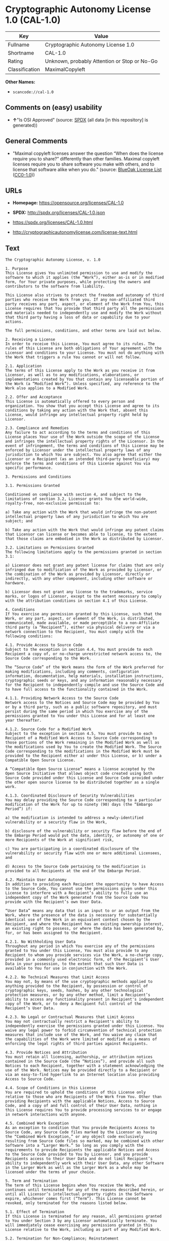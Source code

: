 * Cryptographic Autonomy License 1.0 (CAL-1.0)
| Key            | Value                                        |
|----------------+----------------------------------------------|
| Fullname       | Cryptographic Autonomy License 1.0           |
| Shortname      | CAL-1.0                                      |
| Rating         | Unknown, probably Attention or Stop or No-Go |
| Classification | MaximalCopyleft                              |

*Other Names:*

- =scancode://cal-1.0=

** Comments on (easy) usability

- *↑*"Is OSI Approved" (source:
  [[https://spdx.org/licenses/CAL-1.0.html][SPDX]] (all data [in this
  repository] is generated))

** General Comments

- "Maximal copyleft licenses answer the question “When does the license
  require you to share?” differently than other families. Maximal
  copyleft licenses require you to share software you make with others,
  and to license that software alike when you do." (source:
  [[https://blueoakcouncil.org/copyleft][BlueOak License List]]
  ([[https://raw.githubusercontent.com/blueoakcouncil/blue-oak-list-npm-package/master/LICENSE][CC0-1.0]]))

** URLs

- *Homepage:* https://opensource.org/licenses/CAL-1.0

- *SPDX:* http://spdx.org/licenses/CAL-1.0.json

- https://spdx.org/licenses/CAL-1.0.html

- http://cryptographicautonomylicense.com/license-text.html

** Text
#+BEGIN_EXAMPLE
  The Cryptographic Autonomy License, v. 1.0

  1. Purpose
  This License gives You unlimited permission to use and modify the software to which it applies (the “Work”), either as-is or in modified form, for Your private purposes, while protecting the owners and contributors to the software from liability.

  This License also strives to protect the freedom and autonomy of third parties who receive the Work from you. If any non-affiliated third party receives any part, aspect, or element of the Work from You, this License requires that You provide that third party all the permissions and materials needed to independently use and modify the Work without that third party having a loss of data or capability due to your actions.

  The full permissions, conditions, and other terms are laid out below.

  2. Receiving a License
  In order to receive this License, You must agree to its rules. The rules of this License are both obligations of Your agreement with the Licensor and conditions to your License. You must not do anything with the Work that triggers a rule You cannot or will not follow.

  2.1. Application
  The terms of this License apply to the Work as you receive it from Licensor, as well as to any modifications, elaborations, or implementations created by You that contain any licenseable portion of the Work (a “Modified Work”). Unless specified, any reference to the Work also applies to a Modified Work.

  2.2. Offer and Acceptance
  This License is automatically offered to every person and organization. You show that you accept this License and agree to its conditions by taking any action with the Work that, absent this License, would infringe any intellectual property right held by Licensor.

  2.3. Compliance and Remedies
  Any failure to act according to the terms and conditions of this License places Your use of the Work outside the scope of the License and infringes the intellectual property rights of the Licensor. In the event of infringement, the terms and conditions of this License may be enforced by Licensor under the intellectual property laws of any jurisdiction to which You are subject. You also agree that either the Licensor or a Recipient (as an intended third-party beneficiary) may enforce the terms and conditions of this License against You via specific performance.

  3. Permissions and Conditions

  3.1. Permissions Granted

  Conditioned on compliance with section 4, and subject to the limitations of section 3.2, Licensor grants You the world-wide, royalty-free, non-exclusive permission to:

  a) Take any action with the Work that would infringe the non-patent intellectual property laws of any jurisdiction to which You are subject; and

  b) Take any action with the Work that would infringe any patent claims that Licensor can license or becomes able to license, to the extent that those claims are embodied in the Work as distributed by Licensor.

  3.2. Limitations on Permissions Granted
  The following limitations apply to the permissions granted in section 3.1:

  a) Licensor does not grant any patent license for claims that are only infringed due to modification of the Work as provided by Licensor, or the combination of the Work as provided by Licensor, directly or indirectly, with any other component, including other software or hardware.

  b) Licensor does not grant any license to the trademarks, service marks, or logos of Licensor, except to the extent necessary to comply with the attribution conditions in section 4.1 of this License.

  4. Conditions
  If You exercise any permission granted by this License, such that the Work, or any part, aspect, or element of the Work, is distributed, communicated, made available, or made perceptible to a non-Affiliate third party (a “Recipient”), either via physical delivery or via a network connection to the Recipient, You must comply with the following conditions:

  4.1. Provide Access to Source Code
  Subject to the exception in section 4.4, You must provide to each Recipient a copy of, or no-charge unrestricted network access to, the Source Code corresponding to the Work.

  The “Source Code” of the Work means the form of the Work preferred for making modifications, including any comments, configuration information, documentation, help materials, installation instructions, cryptographic seeds or keys, and any information reasonably necessary for the Recipient to independently compile and use the Source Code and to have full access to the functionality contained in the Work.

  4.1.1. Providing Network Access to the Source Code
  Network access to the Notices and Source Code may be provided by You or by a third party, such as a public software repository, and must persist during the same period in which You exercise any of the permissions granted to You under this License and for at least one year thereafter.

  4.1.2. Source Code for a Modified Work
  Subject to the exception in section 4.5, You must provide to each Recipient of a Modified Work Access to Source Code corresponding to those portions of the Work remaining in the Modified Work as well as the modifications used by You to create the Modified Work. The Source Code corresponding to the modifications in the Modified Work must be provided to the Recipient either a) under this License, or b) under a Compatible Open Source License.

  A “Compatible Open Source License” means a license accepted by the Open Source Initiative that allows object code created using both Source Code provided under this License and Source Code provided under the other open source license to be distributed together as a single work.

  4.1.3. Coordinated Disclosure of Security Vulnerabilities
  You may delay providing the Source Code corresponding to a particular modification of the Work for up to ninety (90) days (the “Embargo Period”) if:

  a) the modification is intended to address a newly-identified vulnerability or a security flaw in the Work,

  b) disclosure of the vulnerability or security flaw before the end of the Embargo Period would put the data, identity, or autonomy of one or more Recipients of the Work at significant risk,

  c) You are participating in a coordinated disclosure of the vulnerability or security flaw with one or more additional Licensees, and

  d) Access to the Source Code pertaining to the modification is provided to all Recipients at the end of the Embargo Period.

  4.2. Maintain User Autonomy
  In addition to providing each Recipient the opportunity to have Access to the Source Code, You cannot use the permissions given under this License to interfere with a Recipient’s ability to fully use an independent copy of the Work generated from the Source Code You provide with the Recipient’s own User Data.

  “User Data” means any data that is an input to or an output from the Work, where the presence of the data is necessary for substantially identical use of the Work in an equivalent context chosen by the Recipient, and where the Recipient has an existing ownership interest, an existing right to possess, or where the data has been generated by, for, or has been assigned to the Recipient.

  4.2.1. No Withholding User Data
  Throughout any period in which You exercise any of the permissions granted to You under this License, You must also provide to any Recipient to whom you provide services via the Work, a no-charge copy, provided in a commonly used electronic form, of the Recipient’s User Data in your possession, to the extent that such User Data is available to You for use in conjunction with the Work.

  4.2.2. No Technical Measures that Limit Access
  You may not, by means of the use cryptographic methods applied to anything provided to the Recipient, by possession or control of cryptographic keys, seeds, hashes, by any other technological protection measures, or by any other method, limit a Recipient’s ability to access any functionality present in Recipient's independent copy of the Work, or to deny a Recipient full control of the Recipient’s User Data.

  4.2.3. No Legal or Contractual Measures that Limit Access
  You may not contractually restrict a Recipient's ability to independently exercise the permissions granted under this License. You waive any legal power to forbid circumvention of technical protection measures that include use of the Work, and You waive any claim that the capabilities of the Work were limited or modified as a means of enforcing the legal rights of third parties against Recipients.

  4.3. Provide Notices and Attribution
  You must retain all licensing, authorship, or attribution notices contained in the Source Code (the “Notices”), and provide all such Notices to each Recipient, together with a statement acknowledging the use of the Work. Notices may be provided directly to a Recipient or via an easy-to-find hyperlink to an Internet location also providing Access to Source Code.

  4.4. Scope of Conditions in this License
  You are required to uphold the conditions of this License only relative to those who are Recipients of the Work from You. Other than providing Recipients with the applicable Notices, Access to Source Code, and a copy of and full control of their User Data, nothing in this License requires You to provide processing services to or engage in network interactions with anyone.

  4.5. Combined Work Exception
  As an exception to condition that You provide Recipients Access to Source Code, any Source Code files marked by the Licensor as having the “Combined Work Exception,” or any object code exclusively resulting from Source Code files so marked, may be combined with other Software into a “Larger Work.” So long as you comply with the requirements to provide Recipients the applicable Notices and Access to the Source Code provided to You by Licensor, and you provide Recipients access to their User Data and do not limit Recipient’s ability to independently work with their User Data, any other Software in the Larger Work as well as the Larger Work as a whole may be licensed under the terms of your choice.

  5. Term and Termination
  The term of this License begins when You receive the Work, and continues until terminated for any of the reasons described herein, or until all Licensor’s intellectual property rights in the Software expire, whichever comes first (“Term”). This License cannot be revoked, only terminated for the reasons listed below.

  5.1. Effect of Termination
  If this License is terminated for any reason, all permissions granted to You under Section 3 by any Licensor automatically terminate. You will immediately cease exercising any permissions granted in this License relative to the Work, including as part of any Modified Work.

  5.2. Termination for Non-Compliance; Reinstatement
  This License terminates automatically if You fail to comply with any of the conditions in section 4. As a special exception to termination for non-compliance, Your permissions for the Work under this License will automatically be reinstated if You come into compliance with all the conditions in section 2 within sixty (60) days of being notified by Licensor or an intended third party beneficiary of Your noncompliance. You are eligible for reinstatement of permissions for the Work one time only, and only for the sixty days immediately after becoming aware of noncompliance. Loss of permissions granted for the Work under this License due to either a) sustained noncompliance lasting more than sixty days or b) subsequent termination for noncompliance after reinstatement, is permanent, unless rights are specifically restored by Licensor in writing.

  5.3. Termination Due to Litigation
  If You initiate litigation against Licensor, or any Recipient of the Work, either direct or indirect, asserting that the Work directly or indirectly infringes any patent, then all permissions granted to You by this License shall terminate. In the event of termination due to litigation, all permissions validly granted by You under this License, directly or indirectly, shall survive termination. Administrative review procedures, declaratory judgment actions, counterclaims in response to patent litigation, and enforcement actions against former Licensees terminated under this section do not cause termination due to litigation.

  6. Disclaimer of Warranty and Limit on Liability
  As far as the law allows, the Work comes AS-IS, without any warranty of any kind, and no Licensor or contributor will be liable to anyone for any damages related to this software or this license, under any kind of legal claim, or for any type of damages, including indirect, special, incidental, or consequential damages of any type arising as a result of this License or the use of the Work including, without limitation, damages for loss of goodwill, work stoppage, computer failure or malfunction, loss of profits, revenue, or any and all other commercial damages or losses.

  7. Other Provisions

  7.1. Affiliates
  An “Affiliate” means any other entity that, directly or indirectly through one or more intermediaries, controls, is controlled by, or is under common control with, the Licensee. Employees of a Licensee and natural persons acting as contractors exclusively providing services to Licensee are also Affiliates.

  7.2. Choice of Jurisdiction and Governing Law
  A Licensor may require that any action or suit by a Licensee relating to a Work provided by Licensor under this License may be brought only in the courts of a particular jurisdiction and under the laws of a particular jurisdiction (excluding its conflict-of-law provisions), if Licensor provides conspicuous notice of the particular jurisdiction to all Licensees.

  7.3. No Sublicensing
  This License is not sublicensable. Each time You provide the Work or a Modified Work to a Recipient, the Recipient automatically receives a license under the terms described in this License. You may not impose any further reservations, conditions, or other provisions on any Recipients’ exercise of the permissions granted herein.

  7.4. Attorneys' Fees
  In any action to enforce the terms of this License, or seeking damages relating thereto, including by an intended third party beneficiary, the prevailing party shall be entitled to recover its costs and expenses, including, without limitation, reasonable attorneys' fees and costs incurred in connection with such action, including any appeal of such action. A “prevailing party” is the party that achieves, or avoids, compliance with this License, including through settlement. This section shall survive the termination of this License.

  7.5. No Waiver
  Any failure by Licensor to enforce any provision of this License will not constitute a present or future waiver of such provision nor limit Licensor’s ability to enforce such provision at a later time.

  7.6. Severability
  If any provision of this License is held to be unenforceable, such provision shall be reformed only to the extent necessary to make it enforceable. Any invalid or unenforceable portion will be interpreted to the effect and intent of the original portion. If such a construction is not possible, the invalid or unenforceable portion will be severed from this License but the rest of this License will remain in full force and effect.

  7.7. License for the Text of this License
  The text of this license is released under the Creative Commons Attribution-ShareAlike 4.0 International License, with the caveat that any modifications of this license may not use the name “Cryptographic Autonomy License” or any name confusingly similar thereto to describe any derived work of this License.
#+END_EXAMPLE

--------------

** Raw Data
*** Facts

- LicenseName

- [[https://blueoakcouncil.org/copyleft][BlueOak License List]]
  ([[https://raw.githubusercontent.com/blueoakcouncil/blue-oak-list-npm-package/master/LICENSE][CC0-1.0]])

- [[https://spdx.org/licenses/CAL-1.0.html][SPDX]] (all data [in this
  repository] is generated)

- [[https://github.com/nexB/scancode-toolkit/blob/develop/src/licensedcode/data/licenses/cal-1.0.yml][Scancode]]
  (CC0-1.0)

*** Raw JSON
#+BEGIN_EXAMPLE
  {
      "__impliedNames": [
          "CAL-1.0",
          "Cryptographic Autonomy License 1.0",
          "scancode://cal-1.0"
      ],
      "__impliedId": "CAL-1.0",
      "__impliedAmbiguousNames": [
          "Cryptographic Autonomy License"
      ],
      "__impliedComments": [
          [
              "BlueOak License List",
              [
                  "Maximal copyleft licenses answer the question “When does the license require you to share?” differently than other families. Maximal copyleft licenses require you to share software you make with others, and to license that software alike when you do."
              ]
          ]
      ],
      "facts": {
          "LicenseName": {
              "implications": {
                  "__impliedNames": [
                      "CAL-1.0"
                  ],
                  "__impliedId": "CAL-1.0"
              },
              "shortname": "CAL-1.0",
              "otherNames": []
          },
          "SPDX": {
              "isSPDXLicenseDeprecated": false,
              "spdxFullName": "Cryptographic Autonomy License 1.0",
              "spdxDetailsURL": "http://spdx.org/licenses/CAL-1.0.json",
              "_sourceURL": "https://spdx.org/licenses/CAL-1.0.html",
              "spdxLicIsOSIApproved": true,
              "spdxSeeAlso": [
                  "http://cryptographicautonomylicense.com/license-text.html",
                  "https://opensource.org/licenses/CAL-1.0"
              ],
              "_implications": {
                  "__impliedNames": [
                      "CAL-1.0",
                      "Cryptographic Autonomy License 1.0"
                  ],
                  "__impliedId": "CAL-1.0",
                  "__impliedJudgement": [
                      [
                          "SPDX",
                          {
                              "tag": "PositiveJudgement",
                              "contents": "Is OSI Approved"
                          }
                      ]
                  ],
                  "__isOsiApproved": true,
                  "__impliedURLs": [
                      [
                          "SPDX",
                          "http://spdx.org/licenses/CAL-1.0.json"
                      ],
                      [
                          null,
                          "http://cryptographicautonomylicense.com/license-text.html"
                      ],
                      [
                          null,
                          "https://opensource.org/licenses/CAL-1.0"
                      ]
                  ]
              },
              "spdxLicenseId": "CAL-1.0"
          },
          "Scancode": {
              "otherUrls": [
                  "http://cryptographicautonomylicense.com/license-text.html"
              ],
              "homepageUrl": "https://opensource.org/licenses/CAL-1.0",
              "shortName": "CAL-1.0",
              "textUrls": null,
              "text": "The Cryptographic Autonomy License, v. 1.0\n\n1. Purpose\nThis License gives You unlimited permission to use and modify the software to which it applies (the âWorkâ), either as-is or in modified form, for Your private purposes, while protecting the owners and contributors to the software from liability.\n\nThis License also strives to protect the freedom and autonomy of third parties who receive the Work from you. If any non-affiliated third party receives any part, aspect, or element of the Work from You, this License requires that You provide that third party all the permissions and materials needed to independently use and modify the Work without that third party having a loss of data or capability due to your actions.\n\nThe full permissions, conditions, and other terms are laid out below.\n\n2. Receiving a License\nIn order to receive this License, You must agree to its rules. The rules of this License are both obligations of Your agreement with the Licensor and conditions to your License. You must not do anything with the Work that triggers a rule You cannot or will not follow.\n\n2.1. Application\nThe terms of this License apply to the Work as you receive it from Licensor, as well as to any modifications, elaborations, or implementations created by You that contain any licenseable portion of the Work (a âModified Workâ). Unless specified, any reference to the Work also applies to a Modified Work.\n\n2.2. Offer and Acceptance\nThis License is automatically offered to every person and organization. You show that you accept this License and agree to its conditions by taking any action with the Work that, absent this License, would infringe any intellectual property right held by Licensor.\n\n2.3. Compliance and Remedies\nAny failure to act according to the terms and conditions of this License places Your use of the Work outside the scope of the License and infringes the intellectual property rights of the Licensor. In the event of infringement, the terms and conditions of this License may be enforced by Licensor under the intellectual property laws of any jurisdiction to which You are subject. You also agree that either the Licensor or a Recipient (as an intended third-party beneficiary) may enforce the terms and conditions of this License against You via specific performance.\n\n3. Permissions and Conditions\n\n3.1. Permissions Granted\n\nConditioned on compliance with section 4, and subject to the limitations of section 3.2, Licensor grants You the world-wide, royalty-free, non-exclusive permission to:\n\na) Take any action with the Work that would infringe the non-patent intellectual property laws of any jurisdiction to which You are subject; and\n\nb) Take any action with the Work that would infringe any patent claims that Licensor can license or becomes able to license, to the extent that those claims are embodied in the Work as distributed by Licensor.\n\n3.2. Limitations on Permissions Granted\nThe following limitations apply to the permissions granted in section 3.1:\n\na) Licensor does not grant any patent license for claims that are only infringed due to modification of the Work as provided by Licensor, or the combination of the Work as provided by Licensor, directly or indirectly, with any other component, including other software or hardware.\n\nb) Licensor does not grant any license to the trademarks, service marks, or logos of Licensor, except to the extent necessary to comply with the attribution conditions in section 4.1 of this License.\n\n4. Conditions\nIf You exercise any permission granted by this License, such that the Work, or any part, aspect, or element of the Work, is distributed, communicated, made available, or made perceptible to a non-Affiliate third party (a âRecipientâ), either via physical delivery or via a network connection to the Recipient, You must comply with the following conditions:\n\n4.1. Provide Access to Source Code\nSubject to the exception in section 4.4, You must provide to each Recipient a copy of, or no-charge unrestricted network access to, the Source Code corresponding to the Work.\n\nThe âSource Codeâ of the Work means the form of the Work preferred for making modifications, including any comments, configuration information, documentation, help materials, installation instructions, cryptographic seeds or keys, and any information reasonably necessary for the Recipient to independently compile and use the Source Code and to have full access to the functionality contained in the Work.\n\n4.1.1. Providing Network Access to the Source Code\nNetwork access to the Notices and Source Code may be provided by You or by a third party, such as a public software repository, and must persist during the same period in which You exercise any of the permissions granted to You under this License and for at least one year thereafter.\n\n4.1.2. Source Code for a Modified Work\nSubject to the exception in section 4.5, You must provide to each Recipient of a Modified Work Access to Source Code corresponding to those portions of the Work remaining in the Modified Work as well as the modifications used by You to create the Modified Work. The Source Code corresponding to the modifications in the Modified Work must be provided to the Recipient either a) under this License, or b) under a Compatible Open Source License.\n\nA âCompatible Open Source Licenseâ means a license accepted by the Open Source Initiative that allows object code created using both Source Code provided under this License and Source Code provided under the other open source license to be distributed together as a single work.\n\n4.1.3. Coordinated Disclosure of Security Vulnerabilities\nYou may delay providing the Source Code corresponding to a particular modification of the Work for up to ninety (90) days (the âEmbargo Periodâ) if:\n\na) the modification is intended to address a newly-identified vulnerability or a security flaw in the Work,\n\nb) disclosure of the vulnerability or security flaw before the end of the Embargo Period would put the data, identity, or autonomy of one or more Recipients of the Work at significant risk,\n\nc) You are participating in a coordinated disclosure of the vulnerability or security flaw with one or more additional Licensees, and\n\nd) Access to the Source Code pertaining to the modification is provided to all Recipients at the end of the Embargo Period.\n\n4.2. Maintain User Autonomy\nIn addition to providing each Recipient the opportunity to have Access to the Source Code, You cannot use the permissions given under this License to interfere with a Recipientâs ability to fully use an independent copy of the Work generated from the Source Code You provide with the Recipientâs own User Data.\n\nâUser Dataâ means any data that is an input to or an output from the Work, where the presence of the data is necessary for substantially identical use of the Work in an equivalent context chosen by the Recipient, and where the Recipient has an existing ownership interest, an existing right to possess, or where the data has been generated by, for, or has been assigned to the Recipient.\n\n4.2.1. No Withholding User Data\nThroughout any period in which You exercise any of the permissions granted to You under this License, You must also provide to any Recipient to whom you provide services via the Work, a no-charge copy, provided in a commonly used electronic form, of the Recipientâs User Data in your possession, to the extent that such User Data is available to You for use in conjunction with the Work.\n\n4.2.2. No Technical Measures that Limit Access\nYou may not, by means of the use cryptographic methods applied to anything provided to the Recipient, by possession or control of cryptographic keys, seeds, hashes, by any other technological protection measures, or by any other method, limit a Recipientâs ability to access any functionality present in Recipient's independent copy of the Work, or to deny a Recipient full control of the Recipientâs User Data.\n\n4.2.3. No Legal or Contractual Measures that Limit Access\nYou may not contractually restrict a Recipient's ability to independently exercise the permissions granted under this License. You waive any legal power to forbid circumvention of technical protection measures that include use of the Work, and You waive any claim that the capabilities of the Work were limited or modified as a means of enforcing the legal rights of third parties against Recipients.\n\n4.3. Provide Notices and Attribution\nYou must retain all licensing, authorship, or attribution notices contained in the Source Code (the âNoticesâ), and provide all such Notices to each Recipient, together with a statement acknowledging the use of the Work. Notices may be provided directly to a Recipient or via an easy-to-find hyperlink to an Internet location also providing Access to Source Code.\n\n4.4. Scope of Conditions in this License\nYou are required to uphold the conditions of this License only relative to those who are Recipients of the Work from You. Other than providing Recipients with the applicable Notices, Access to Source Code, and a copy of and full control of their User Data, nothing in this License requires You to provide processing services to or engage in network interactions with anyone.\n\n4.5. Combined Work Exception\nAs an exception to condition that You provide Recipients Access to Source Code, any Source Code files marked by the Licensor as having the âCombined Work Exception,â or any object code exclusively resulting from Source Code files so marked, may be combined with other Software into a âLarger Work.â So long as you comply with the requirements to provide Recipients the applicable Notices and Access to the Source Code provided to You by Licensor, and you provide Recipients access to their User Data and do not limit Recipientâs ability to independently work with their User Data, any other Software in the Larger Work as well as the Larger Work as a whole may be licensed under the terms of your choice.\n\n5. Term and Termination\nThe term of this License begins when You receive the Work, and continues until terminated for any of the reasons described herein, or until all Licensorâs intellectual property rights in the Software expire, whichever comes first (âTermâ). This License cannot be revoked, only terminated for the reasons listed below.\n\n5.1. Effect of Termination\nIf this License is terminated for any reason, all permissions granted to You under Section 3 by any Licensor automatically terminate. You will immediately cease exercising any permissions granted in this License relative to the Work, including as part of any Modified Work.\n\n5.2. Termination for Non-Compliance; Reinstatement\nThis License terminates automatically if You fail to comply with any of the conditions in section 4. As a special exception to termination for non-compliance, Your permissions for the Work under this License will automatically be reinstated if You come into compliance with all the conditions in section 2 within sixty (60) days of being notified by Licensor or an intended third party beneficiary of Your noncompliance. You are eligible for reinstatement of permissions for the Work one time only, and only for the sixty days immediately after becoming aware of noncompliance. Loss of permissions granted for the Work under this License due to either a) sustained noncompliance lasting more than sixty days or b) subsequent termination for noncompliance after reinstatement, is permanent, unless rights are specifically restored by Licensor in writing.\n\n5.3. Termination Due to Litigation\nIf You initiate litigation against Licensor, or any Recipient of the Work, either direct or indirect, asserting that the Work directly or indirectly infringes any patent, then all permissions granted to You by this License shall terminate. In the event of termination due to litigation, all permissions validly granted by You under this License, directly or indirectly, shall survive termination. Administrative review procedures, declaratory judgment actions, counterclaims in response to patent litigation, and enforcement actions against former Licensees terminated under this section do not cause termination due to litigation.\n\n6. Disclaimer of Warranty and Limit on Liability\nAs far as the law allows, the Work comes AS-IS, without any warranty of any kind, and no Licensor or contributor will be liable to anyone for any damages related to this software or this license, under any kind of legal claim, or for any type of damages, including indirect, special, incidental, or consequential damages of any type arising as a result of this License or the use of the Work including, without limitation, damages for loss of goodwill, work stoppage, computer failure or malfunction, loss of profits, revenue, or any and all other commercial damages or losses.\n\n7. Other Provisions\n\n7.1. Affiliates\nAn âAffiliateâ means any other entity that, directly or indirectly through one or more intermediaries, controls, is controlled by, or is under common control with, the Licensee. Employees of a Licensee and natural persons acting as contractors exclusively providing services to Licensee are also Affiliates.\n\n7.2. Choice of Jurisdiction and Governing Law\nA Licensor may require that any action or suit by a Licensee relating to a Work provided by Licensor under this License may be brought only in the courts of a particular jurisdiction and under the laws of a particular jurisdiction (excluding its conflict-of-law provisions), if Licensor provides conspicuous notice of the particular jurisdiction to all Licensees.\n\n7.3. No Sublicensing\nThis License is not sublicensable. Each time You provide the Work or a Modified Work to a Recipient, the Recipient automatically receives a license under the terms described in this License. You may not impose any further reservations, conditions, or other provisions on any Recipientsâ exercise of the permissions granted herein.\n\n7.4. Attorneys' Fees\nIn any action to enforce the terms of this License, or seeking damages relating thereto, including by an intended third party beneficiary, the prevailing party shall be entitled to recover its costs and expenses, including, without limitation, reasonable attorneys' fees and costs incurred in connection with such action, including any appeal of such action. A âprevailing partyâ is the party that achieves, or avoids, compliance with this License, including through settlement. This section shall survive the termination of this License.\n\n7.5. No Waiver\nAny failure by Licensor to enforce any provision of this License will not constitute a present or future waiver of such provision nor limit Licensorâs ability to enforce such provision at a later time.\n\n7.6. Severability\nIf any provision of this License is held to be unenforceable, such provision shall be reformed only to the extent necessary to make it enforceable. Any invalid or unenforceable portion will be interpreted to the effect and intent of the original portion. If such a construction is not possible, the invalid or unenforceable portion will be severed from this License but the rest of this License will remain in full force and effect.\n\n7.7. License for the Text of this License\nThe text of this license is released under the Creative Commons Attribution-ShareAlike 4.0 International License, with the caveat that any modifications of this license may not use the name âCryptographic Autonomy Licenseâ or any name confusingly similar thereto to describe any derived work of this License.",
              "category": "Copyleft",
              "osiUrl": null,
              "owner": "Holochain",
              "_sourceURL": "https://github.com/nexB/scancode-toolkit/blob/develop/src/licensedcode/data/licenses/cal-1.0.yml",
              "key": "cal-1.0",
              "name": "Cryptographic Autonomy License 1.0",
              "spdxId": "CAL-1.0",
              "notes": null,
              "_implications": {
                  "__impliedNames": [
                      "scancode://cal-1.0",
                      "CAL-1.0",
                      "CAL-1.0"
                  ],
                  "__impliedId": "CAL-1.0",
                  "__impliedCopyleft": [
                      [
                          "Scancode",
                          "Copyleft"
                      ]
                  ],
                  "__calculatedCopyleft": "Copyleft",
                  "__impliedText": "The Cryptographic Autonomy License, v. 1.0\n\n1. Purpose\nThis License gives You unlimited permission to use and modify the software to which it applies (the “Work”), either as-is or in modified form, for Your private purposes, while protecting the owners and contributors to the software from liability.\n\nThis License also strives to protect the freedom and autonomy of third parties who receive the Work from you. If any non-affiliated third party receives any part, aspect, or element of the Work from You, this License requires that You provide that third party all the permissions and materials needed to independently use and modify the Work without that third party having a loss of data or capability due to your actions.\n\nThe full permissions, conditions, and other terms are laid out below.\n\n2. Receiving a License\nIn order to receive this License, You must agree to its rules. The rules of this License are both obligations of Your agreement with the Licensor and conditions to your License. You must not do anything with the Work that triggers a rule You cannot or will not follow.\n\n2.1. Application\nThe terms of this License apply to the Work as you receive it from Licensor, as well as to any modifications, elaborations, or implementations created by You that contain any licenseable portion of the Work (a “Modified Work”). Unless specified, any reference to the Work also applies to a Modified Work.\n\n2.2. Offer and Acceptance\nThis License is automatically offered to every person and organization. You show that you accept this License and agree to its conditions by taking any action with the Work that, absent this License, would infringe any intellectual property right held by Licensor.\n\n2.3. Compliance and Remedies\nAny failure to act according to the terms and conditions of this License places Your use of the Work outside the scope of the License and infringes the intellectual property rights of the Licensor. In the event of infringement, the terms and conditions of this License may be enforced by Licensor under the intellectual property laws of any jurisdiction to which You are subject. You also agree that either the Licensor or a Recipient (as an intended third-party beneficiary) may enforce the terms and conditions of this License against You via specific performance.\n\n3. Permissions and Conditions\n\n3.1. Permissions Granted\n\nConditioned on compliance with section 4, and subject to the limitations of section 3.2, Licensor grants You the world-wide, royalty-free, non-exclusive permission to:\n\na) Take any action with the Work that would infringe the non-patent intellectual property laws of any jurisdiction to which You are subject; and\n\nb) Take any action with the Work that would infringe any patent claims that Licensor can license or becomes able to license, to the extent that those claims are embodied in the Work as distributed by Licensor.\n\n3.2. Limitations on Permissions Granted\nThe following limitations apply to the permissions granted in section 3.1:\n\na) Licensor does not grant any patent license for claims that are only infringed due to modification of the Work as provided by Licensor, or the combination of the Work as provided by Licensor, directly or indirectly, with any other component, including other software or hardware.\n\nb) Licensor does not grant any license to the trademarks, service marks, or logos of Licensor, except to the extent necessary to comply with the attribution conditions in section 4.1 of this License.\n\n4. Conditions\nIf You exercise any permission granted by this License, such that the Work, or any part, aspect, or element of the Work, is distributed, communicated, made available, or made perceptible to a non-Affiliate third party (a “Recipient”), either via physical delivery or via a network connection to the Recipient, You must comply with the following conditions:\n\n4.1. Provide Access to Source Code\nSubject to the exception in section 4.4, You must provide to each Recipient a copy of, or no-charge unrestricted network access to, the Source Code corresponding to the Work.\n\nThe “Source Code” of the Work means the form of the Work preferred for making modifications, including any comments, configuration information, documentation, help materials, installation instructions, cryptographic seeds or keys, and any information reasonably necessary for the Recipient to independently compile and use the Source Code and to have full access to the functionality contained in the Work.\n\n4.1.1. Providing Network Access to the Source Code\nNetwork access to the Notices and Source Code may be provided by You or by a third party, such as a public software repository, and must persist during the same period in which You exercise any of the permissions granted to You under this License and for at least one year thereafter.\n\n4.1.2. Source Code for a Modified Work\nSubject to the exception in section 4.5, You must provide to each Recipient of a Modified Work Access to Source Code corresponding to those portions of the Work remaining in the Modified Work as well as the modifications used by You to create the Modified Work. The Source Code corresponding to the modifications in the Modified Work must be provided to the Recipient either a) under this License, or b) under a Compatible Open Source License.\n\nA “Compatible Open Source License” means a license accepted by the Open Source Initiative that allows object code created using both Source Code provided under this License and Source Code provided under the other open source license to be distributed together as a single work.\n\n4.1.3. Coordinated Disclosure of Security Vulnerabilities\nYou may delay providing the Source Code corresponding to a particular modification of the Work for up to ninety (90) days (the “Embargo Period”) if:\n\na) the modification is intended to address a newly-identified vulnerability or a security flaw in the Work,\n\nb) disclosure of the vulnerability or security flaw before the end of the Embargo Period would put the data, identity, or autonomy of one or more Recipients of the Work at significant risk,\n\nc) You are participating in a coordinated disclosure of the vulnerability or security flaw with one or more additional Licensees, and\n\nd) Access to the Source Code pertaining to the modification is provided to all Recipients at the end of the Embargo Period.\n\n4.2. Maintain User Autonomy\nIn addition to providing each Recipient the opportunity to have Access to the Source Code, You cannot use the permissions given under this License to interfere with a Recipient’s ability to fully use an independent copy of the Work generated from the Source Code You provide with the Recipient’s own User Data.\n\n“User Data” means any data that is an input to or an output from the Work, where the presence of the data is necessary for substantially identical use of the Work in an equivalent context chosen by the Recipient, and where the Recipient has an existing ownership interest, an existing right to possess, or where the data has been generated by, for, or has been assigned to the Recipient.\n\n4.2.1. No Withholding User Data\nThroughout any period in which You exercise any of the permissions granted to You under this License, You must also provide to any Recipient to whom you provide services via the Work, a no-charge copy, provided in a commonly used electronic form, of the Recipient’s User Data in your possession, to the extent that such User Data is available to You for use in conjunction with the Work.\n\n4.2.2. No Technical Measures that Limit Access\nYou may not, by means of the use cryptographic methods applied to anything provided to the Recipient, by possession or control of cryptographic keys, seeds, hashes, by any other technological protection measures, or by any other method, limit a Recipient’s ability to access any functionality present in Recipient's independent copy of the Work, or to deny a Recipient full control of the Recipient’s User Data.\n\n4.2.3. No Legal or Contractual Measures that Limit Access\nYou may not contractually restrict a Recipient's ability to independently exercise the permissions granted under this License. You waive any legal power to forbid circumvention of technical protection measures that include use of the Work, and You waive any claim that the capabilities of the Work were limited or modified as a means of enforcing the legal rights of third parties against Recipients.\n\n4.3. Provide Notices and Attribution\nYou must retain all licensing, authorship, or attribution notices contained in the Source Code (the “Notices”), and provide all such Notices to each Recipient, together with a statement acknowledging the use of the Work. Notices may be provided directly to a Recipient or via an easy-to-find hyperlink to an Internet location also providing Access to Source Code.\n\n4.4. Scope of Conditions in this License\nYou are required to uphold the conditions of this License only relative to those who are Recipients of the Work from You. Other than providing Recipients with the applicable Notices, Access to Source Code, and a copy of and full control of their User Data, nothing in this License requires You to provide processing services to or engage in network interactions with anyone.\n\n4.5. Combined Work Exception\nAs an exception to condition that You provide Recipients Access to Source Code, any Source Code files marked by the Licensor as having the “Combined Work Exception,” or any object code exclusively resulting from Source Code files so marked, may be combined with other Software into a “Larger Work.” So long as you comply with the requirements to provide Recipients the applicable Notices and Access to the Source Code provided to You by Licensor, and you provide Recipients access to their User Data and do not limit Recipient’s ability to independently work with their User Data, any other Software in the Larger Work as well as the Larger Work as a whole may be licensed under the terms of your choice.\n\n5. Term and Termination\nThe term of this License begins when You receive the Work, and continues until terminated for any of the reasons described herein, or until all Licensor’s intellectual property rights in the Software expire, whichever comes first (“Term”). This License cannot be revoked, only terminated for the reasons listed below.\n\n5.1. Effect of Termination\nIf this License is terminated for any reason, all permissions granted to You under Section 3 by any Licensor automatically terminate. You will immediately cease exercising any permissions granted in this License relative to the Work, including as part of any Modified Work.\n\n5.2. Termination for Non-Compliance; Reinstatement\nThis License terminates automatically if You fail to comply with any of the conditions in section 4. As a special exception to termination for non-compliance, Your permissions for the Work under this License will automatically be reinstated if You come into compliance with all the conditions in section 2 within sixty (60) days of being notified by Licensor or an intended third party beneficiary of Your noncompliance. You are eligible for reinstatement of permissions for the Work one time only, and only for the sixty days immediately after becoming aware of noncompliance. Loss of permissions granted for the Work under this License due to either a) sustained noncompliance lasting more than sixty days or b) subsequent termination for noncompliance after reinstatement, is permanent, unless rights are specifically restored by Licensor in writing.\n\n5.3. Termination Due to Litigation\nIf You initiate litigation against Licensor, or any Recipient of the Work, either direct or indirect, asserting that the Work directly or indirectly infringes any patent, then all permissions granted to You by this License shall terminate. In the event of termination due to litigation, all permissions validly granted by You under this License, directly or indirectly, shall survive termination. Administrative review procedures, declaratory judgment actions, counterclaims in response to patent litigation, and enforcement actions against former Licensees terminated under this section do not cause termination due to litigation.\n\n6. Disclaimer of Warranty and Limit on Liability\nAs far as the law allows, the Work comes AS-IS, without any warranty of any kind, and no Licensor or contributor will be liable to anyone for any damages related to this software or this license, under any kind of legal claim, or for any type of damages, including indirect, special, incidental, or consequential damages of any type arising as a result of this License or the use of the Work including, without limitation, damages for loss of goodwill, work stoppage, computer failure or malfunction, loss of profits, revenue, or any and all other commercial damages or losses.\n\n7. Other Provisions\n\n7.1. Affiliates\nAn “Affiliate” means any other entity that, directly or indirectly through one or more intermediaries, controls, is controlled by, or is under common control with, the Licensee. Employees of a Licensee and natural persons acting as contractors exclusively providing services to Licensee are also Affiliates.\n\n7.2. Choice of Jurisdiction and Governing Law\nA Licensor may require that any action or suit by a Licensee relating to a Work provided by Licensor under this License may be brought only in the courts of a particular jurisdiction and under the laws of a particular jurisdiction (excluding its conflict-of-law provisions), if Licensor provides conspicuous notice of the particular jurisdiction to all Licensees.\n\n7.3. No Sublicensing\nThis License is not sublicensable. Each time You provide the Work or a Modified Work to a Recipient, the Recipient automatically receives a license under the terms described in this License. You may not impose any further reservations, conditions, or other provisions on any Recipients’ exercise of the permissions granted herein.\n\n7.4. Attorneys' Fees\nIn any action to enforce the terms of this License, or seeking damages relating thereto, including by an intended third party beneficiary, the prevailing party shall be entitled to recover its costs and expenses, including, without limitation, reasonable attorneys' fees and costs incurred in connection with such action, including any appeal of such action. A “prevailing party” is the party that achieves, or avoids, compliance with this License, including through settlement. This section shall survive the termination of this License.\n\n7.5. No Waiver\nAny failure by Licensor to enforce any provision of this License will not constitute a present or future waiver of such provision nor limit Licensor’s ability to enforce such provision at a later time.\n\n7.6. Severability\nIf any provision of this License is held to be unenforceable, such provision shall be reformed only to the extent necessary to make it enforceable. Any invalid or unenforceable portion will be interpreted to the effect and intent of the original portion. If such a construction is not possible, the invalid or unenforceable portion will be severed from this License but the rest of this License will remain in full force and effect.\n\n7.7. License for the Text of this License\nThe text of this license is released under the Creative Commons Attribution-ShareAlike 4.0 International License, with the caveat that any modifications of this license may not use the name “Cryptographic Autonomy License” or any name confusingly similar thereto to describe any derived work of this License.",
                  "__impliedURLs": [
                      [
                          "Homepage",
                          "https://opensource.org/licenses/CAL-1.0"
                      ],
                      [
                          null,
                          "http://cryptographicautonomylicense.com/license-text.html"
                      ]
                  ]
              }
          },
          "BlueOak License List": {
              "url": "https://spdx.org/licenses/CAL-1.0.html",
              "familyName": "Cryptographic Autonomy License",
              "_sourceURL": "https://blueoakcouncil.org/copyleft",
              "name": "Cryptographic Autonomy License 1.0",
              "id": "CAL-1.0",
              "_implications": {
                  "__impliedNames": [
                      "CAL-1.0",
                      "Cryptographic Autonomy License 1.0"
                  ],
                  "__impliedAmbiguousNames": [
                      "Cryptographic Autonomy License"
                  ],
                  "__impliedComments": [
                      [
                          "BlueOak License List",
                          [
                              "Maximal copyleft licenses answer the question “When does the license require you to share?” differently than other families. Maximal copyleft licenses require you to share software you make with others, and to license that software alike when you do."
                          ]
                      ]
                  ],
                  "__impliedCopyleft": [
                      [
                          "BlueOak License List",
                          "MaximalCopyleft"
                      ]
                  ],
                  "__calculatedCopyleft": "MaximalCopyleft",
                  "__impliedURLs": [
                      [
                          null,
                          "https://spdx.org/licenses/CAL-1.0.html"
                      ]
                  ]
              },
              "CopyleftKind": "MaximalCopyleft"
          }
      },
      "__impliedJudgement": [
          [
              "SPDX",
              {
                  "tag": "PositiveJudgement",
                  "contents": "Is OSI Approved"
              }
          ]
      ],
      "__impliedCopyleft": [
          [
              "BlueOak License List",
              "MaximalCopyleft"
          ],
          [
              "Scancode",
              "Copyleft"
          ]
      ],
      "__calculatedCopyleft": "MaximalCopyleft",
      "__isOsiApproved": true,
      "__impliedText": "The Cryptographic Autonomy License, v. 1.0\n\n1. Purpose\nThis License gives You unlimited permission to use and modify the software to which it applies (the “Work”), either as-is or in modified form, for Your private purposes, while protecting the owners and contributors to the software from liability.\n\nThis License also strives to protect the freedom and autonomy of third parties who receive the Work from you. If any non-affiliated third party receives any part, aspect, or element of the Work from You, this License requires that You provide that third party all the permissions and materials needed to independently use and modify the Work without that third party having a loss of data or capability due to your actions.\n\nThe full permissions, conditions, and other terms are laid out below.\n\n2. Receiving a License\nIn order to receive this License, You must agree to its rules. The rules of this License are both obligations of Your agreement with the Licensor and conditions to your License. You must not do anything with the Work that triggers a rule You cannot or will not follow.\n\n2.1. Application\nThe terms of this License apply to the Work as you receive it from Licensor, as well as to any modifications, elaborations, or implementations created by You that contain any licenseable portion of the Work (a “Modified Work”). Unless specified, any reference to the Work also applies to a Modified Work.\n\n2.2. Offer and Acceptance\nThis License is automatically offered to every person and organization. You show that you accept this License and agree to its conditions by taking any action with the Work that, absent this License, would infringe any intellectual property right held by Licensor.\n\n2.3. Compliance and Remedies\nAny failure to act according to the terms and conditions of this License places Your use of the Work outside the scope of the License and infringes the intellectual property rights of the Licensor. In the event of infringement, the terms and conditions of this License may be enforced by Licensor under the intellectual property laws of any jurisdiction to which You are subject. You also agree that either the Licensor or a Recipient (as an intended third-party beneficiary) may enforce the terms and conditions of this License against You via specific performance.\n\n3. Permissions and Conditions\n\n3.1. Permissions Granted\n\nConditioned on compliance with section 4, and subject to the limitations of section 3.2, Licensor grants You the world-wide, royalty-free, non-exclusive permission to:\n\na) Take any action with the Work that would infringe the non-patent intellectual property laws of any jurisdiction to which You are subject; and\n\nb) Take any action with the Work that would infringe any patent claims that Licensor can license or becomes able to license, to the extent that those claims are embodied in the Work as distributed by Licensor.\n\n3.2. Limitations on Permissions Granted\nThe following limitations apply to the permissions granted in section 3.1:\n\na) Licensor does not grant any patent license for claims that are only infringed due to modification of the Work as provided by Licensor, or the combination of the Work as provided by Licensor, directly or indirectly, with any other component, including other software or hardware.\n\nb) Licensor does not grant any license to the trademarks, service marks, or logos of Licensor, except to the extent necessary to comply with the attribution conditions in section 4.1 of this License.\n\n4. Conditions\nIf You exercise any permission granted by this License, such that the Work, or any part, aspect, or element of the Work, is distributed, communicated, made available, or made perceptible to a non-Affiliate third party (a “Recipient”), either via physical delivery or via a network connection to the Recipient, You must comply with the following conditions:\n\n4.1. Provide Access to Source Code\nSubject to the exception in section 4.4, You must provide to each Recipient a copy of, or no-charge unrestricted network access to, the Source Code corresponding to the Work.\n\nThe “Source Code” of the Work means the form of the Work preferred for making modifications, including any comments, configuration information, documentation, help materials, installation instructions, cryptographic seeds or keys, and any information reasonably necessary for the Recipient to independently compile and use the Source Code and to have full access to the functionality contained in the Work.\n\n4.1.1. Providing Network Access to the Source Code\nNetwork access to the Notices and Source Code may be provided by You or by a third party, such as a public software repository, and must persist during the same period in which You exercise any of the permissions granted to You under this License and for at least one year thereafter.\n\n4.1.2. Source Code for a Modified Work\nSubject to the exception in section 4.5, You must provide to each Recipient of a Modified Work Access to Source Code corresponding to those portions of the Work remaining in the Modified Work as well as the modifications used by You to create the Modified Work. The Source Code corresponding to the modifications in the Modified Work must be provided to the Recipient either a) under this License, or b) under a Compatible Open Source License.\n\nA “Compatible Open Source License” means a license accepted by the Open Source Initiative that allows object code created using both Source Code provided under this License and Source Code provided under the other open source license to be distributed together as a single work.\n\n4.1.3. Coordinated Disclosure of Security Vulnerabilities\nYou may delay providing the Source Code corresponding to a particular modification of the Work for up to ninety (90) days (the “Embargo Period”) if:\n\na) the modification is intended to address a newly-identified vulnerability or a security flaw in the Work,\n\nb) disclosure of the vulnerability or security flaw before the end of the Embargo Period would put the data, identity, or autonomy of one or more Recipients of the Work at significant risk,\n\nc) You are participating in a coordinated disclosure of the vulnerability or security flaw with one or more additional Licensees, and\n\nd) Access to the Source Code pertaining to the modification is provided to all Recipients at the end of the Embargo Period.\n\n4.2. Maintain User Autonomy\nIn addition to providing each Recipient the opportunity to have Access to the Source Code, You cannot use the permissions given under this License to interfere with a Recipient’s ability to fully use an independent copy of the Work generated from the Source Code You provide with the Recipient’s own User Data.\n\n“User Data” means any data that is an input to or an output from the Work, where the presence of the data is necessary for substantially identical use of the Work in an equivalent context chosen by the Recipient, and where the Recipient has an existing ownership interest, an existing right to possess, or where the data has been generated by, for, or has been assigned to the Recipient.\n\n4.2.1. No Withholding User Data\nThroughout any period in which You exercise any of the permissions granted to You under this License, You must also provide to any Recipient to whom you provide services via the Work, a no-charge copy, provided in a commonly used electronic form, of the Recipient’s User Data in your possession, to the extent that such User Data is available to You for use in conjunction with the Work.\n\n4.2.2. No Technical Measures that Limit Access\nYou may not, by means of the use cryptographic methods applied to anything provided to the Recipient, by possession or control of cryptographic keys, seeds, hashes, by any other technological protection measures, or by any other method, limit a Recipient’s ability to access any functionality present in Recipient's independent copy of the Work, or to deny a Recipient full control of the Recipient’s User Data.\n\n4.2.3. No Legal or Contractual Measures that Limit Access\nYou may not contractually restrict a Recipient's ability to independently exercise the permissions granted under this License. You waive any legal power to forbid circumvention of technical protection measures that include use of the Work, and You waive any claim that the capabilities of the Work were limited or modified as a means of enforcing the legal rights of third parties against Recipients.\n\n4.3. Provide Notices and Attribution\nYou must retain all licensing, authorship, or attribution notices contained in the Source Code (the “Notices”), and provide all such Notices to each Recipient, together with a statement acknowledging the use of the Work. Notices may be provided directly to a Recipient or via an easy-to-find hyperlink to an Internet location also providing Access to Source Code.\n\n4.4. Scope of Conditions in this License\nYou are required to uphold the conditions of this License only relative to those who are Recipients of the Work from You. Other than providing Recipients with the applicable Notices, Access to Source Code, and a copy of and full control of their User Data, nothing in this License requires You to provide processing services to or engage in network interactions with anyone.\n\n4.5. Combined Work Exception\nAs an exception to condition that You provide Recipients Access to Source Code, any Source Code files marked by the Licensor as having the “Combined Work Exception,” or any object code exclusively resulting from Source Code files so marked, may be combined with other Software into a “Larger Work.” So long as you comply with the requirements to provide Recipients the applicable Notices and Access to the Source Code provided to You by Licensor, and you provide Recipients access to their User Data and do not limit Recipient’s ability to independently work with their User Data, any other Software in the Larger Work as well as the Larger Work as a whole may be licensed under the terms of your choice.\n\n5. Term and Termination\nThe term of this License begins when You receive the Work, and continues until terminated for any of the reasons described herein, or until all Licensor’s intellectual property rights in the Software expire, whichever comes first (“Term”). This License cannot be revoked, only terminated for the reasons listed below.\n\n5.1. Effect of Termination\nIf this License is terminated for any reason, all permissions granted to You under Section 3 by any Licensor automatically terminate. You will immediately cease exercising any permissions granted in this License relative to the Work, including as part of any Modified Work.\n\n5.2. Termination for Non-Compliance; Reinstatement\nThis License terminates automatically if You fail to comply with any of the conditions in section 4. As a special exception to termination for non-compliance, Your permissions for the Work under this License will automatically be reinstated if You come into compliance with all the conditions in section 2 within sixty (60) days of being notified by Licensor or an intended third party beneficiary of Your noncompliance. You are eligible for reinstatement of permissions for the Work one time only, and only for the sixty days immediately after becoming aware of noncompliance. Loss of permissions granted for the Work under this License due to either a) sustained noncompliance lasting more than sixty days or b) subsequent termination for noncompliance after reinstatement, is permanent, unless rights are specifically restored by Licensor in writing.\n\n5.3. Termination Due to Litigation\nIf You initiate litigation against Licensor, or any Recipient of the Work, either direct or indirect, asserting that the Work directly or indirectly infringes any patent, then all permissions granted to You by this License shall terminate. In the event of termination due to litigation, all permissions validly granted by You under this License, directly or indirectly, shall survive termination. Administrative review procedures, declaratory judgment actions, counterclaims in response to patent litigation, and enforcement actions against former Licensees terminated under this section do not cause termination due to litigation.\n\n6. Disclaimer of Warranty and Limit on Liability\nAs far as the law allows, the Work comes AS-IS, without any warranty of any kind, and no Licensor or contributor will be liable to anyone for any damages related to this software or this license, under any kind of legal claim, or for any type of damages, including indirect, special, incidental, or consequential damages of any type arising as a result of this License or the use of the Work including, without limitation, damages for loss of goodwill, work stoppage, computer failure or malfunction, loss of profits, revenue, or any and all other commercial damages or losses.\n\n7. Other Provisions\n\n7.1. Affiliates\nAn “Affiliate” means any other entity that, directly or indirectly through one or more intermediaries, controls, is controlled by, or is under common control with, the Licensee. Employees of a Licensee and natural persons acting as contractors exclusively providing services to Licensee are also Affiliates.\n\n7.2. Choice of Jurisdiction and Governing Law\nA Licensor may require that any action or suit by a Licensee relating to a Work provided by Licensor under this License may be brought only in the courts of a particular jurisdiction and under the laws of a particular jurisdiction (excluding its conflict-of-law provisions), if Licensor provides conspicuous notice of the particular jurisdiction to all Licensees.\n\n7.3. No Sublicensing\nThis License is not sublicensable. Each time You provide the Work or a Modified Work to a Recipient, the Recipient automatically receives a license under the terms described in this License. You may not impose any further reservations, conditions, or other provisions on any Recipients’ exercise of the permissions granted herein.\n\n7.4. Attorneys' Fees\nIn any action to enforce the terms of this License, or seeking damages relating thereto, including by an intended third party beneficiary, the prevailing party shall be entitled to recover its costs and expenses, including, without limitation, reasonable attorneys' fees and costs incurred in connection with such action, including any appeal of such action. A “prevailing party” is the party that achieves, or avoids, compliance with this License, including through settlement. This section shall survive the termination of this License.\n\n7.5. No Waiver\nAny failure by Licensor to enforce any provision of this License will not constitute a present or future waiver of such provision nor limit Licensor’s ability to enforce such provision at a later time.\n\n7.6. Severability\nIf any provision of this License is held to be unenforceable, such provision shall be reformed only to the extent necessary to make it enforceable. Any invalid or unenforceable portion will be interpreted to the effect and intent of the original portion. If such a construction is not possible, the invalid or unenforceable portion will be severed from this License but the rest of this License will remain in full force and effect.\n\n7.7. License for the Text of this License\nThe text of this license is released under the Creative Commons Attribution-ShareAlike 4.0 International License, with the caveat that any modifications of this license may not use the name “Cryptographic Autonomy License” or any name confusingly similar thereto to describe any derived work of this License.",
      "__impliedURLs": [
          [
              null,
              "https://spdx.org/licenses/CAL-1.0.html"
          ],
          [
              "SPDX",
              "http://spdx.org/licenses/CAL-1.0.json"
          ],
          [
              null,
              "http://cryptographicautonomylicense.com/license-text.html"
          ],
          [
              null,
              "https://opensource.org/licenses/CAL-1.0"
          ],
          [
              "Homepage",
              "https://opensource.org/licenses/CAL-1.0"
          ]
      ]
  }
#+END_EXAMPLE

*** Dot Cluster Graph
[[../dot/CAL-1.0.svg]]
